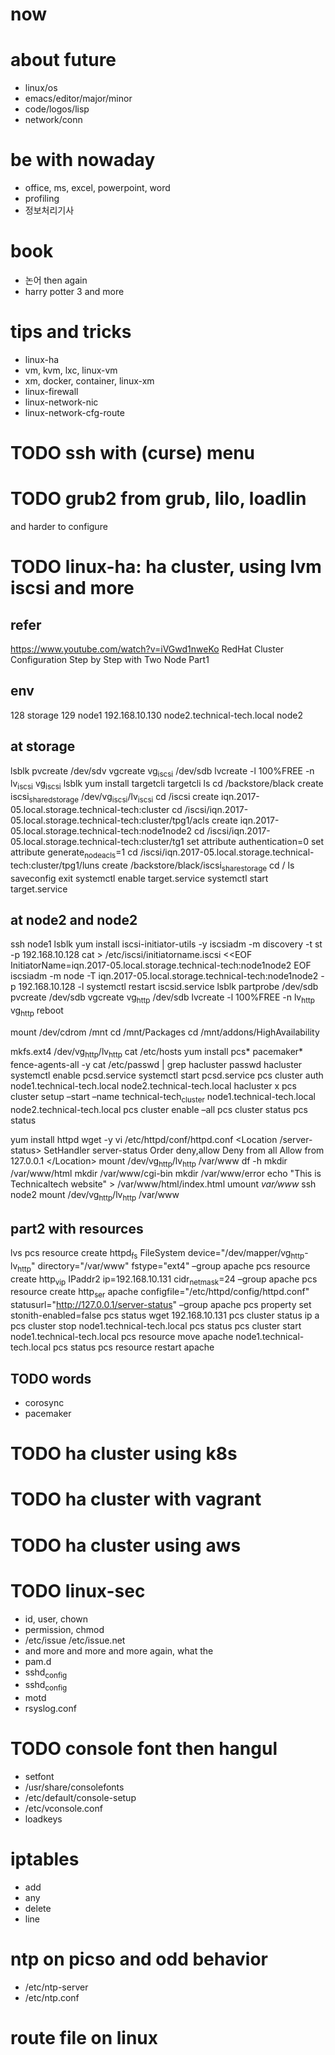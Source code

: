 * now
* about future

- linux/os
- emacs/editor/major/minor
- code/logos/lisp
- network/conn

* be with nowaday

- office, ms, excel, powerpoint, word
- profiling
- 정보처리기사 

* book

- 논어 then again
- harry potter 3 and more

* tips and tricks

- linux-ha
- vm, kvm, lxc, linux-vm
- xm, docker, container, linux-xm
- linux-firewall
- linux-network-nic
- linux-network-cfg-route
* TODO ssh with (curse) menu
* TODO grub2 from grub, lilo, loadlin

and harder to configure

* TODO linux-ha: ha cluster, using lvm iscsi and more
  
** refer

https://www.youtube.com/watch?v=iVGwd1nweKo
RedHat Cluster Configuration Step by Step with Two Node Part1

** env

128 storage
129 node1
192.168.10.130 node2.technical-tech.local node2

** at storage

lsblk
pvcreate /dev/sdv
vgcreate vg_iscsi /dev/sdb
lvcreate -l 100%FREE -n lv_iscsi vg_iscsi
lsblk
yum install targetcli
targetcli
ls
cd /backstore/black
create iscsi_shared_storage /dev/vg_iscsi/lv_iscsi
cd /iscsi
create iqn.2017-05.local.storage.technical-tech:cluster
cd /iscsi/iqn.2017-05.local.storage.technical-tech:cluster/tpg1/acls
create iqn.2017-05.local.storage.technical-tech:node1node2
cd /iscsi/iqn.2017-05.local.storage.technical-tech:cluster/tg1
set attribute authentication=0
set attribute generate_node_acls=1
cd /iscsi/iqn.2017-05.local.storage.technical-tech:cluster/tpg1/luns
create /backstore/black/iscsi_share_storage
cd /
ls
saveconfig
exit
systemctl enable target.service
systemctl start target.service

** at node2 and node2

ssh node1
lsblk
yum install iscsi-initiator-utils -y
iscsiadm -m discovery -t st -p 192.168.10.128
cat > /etc/iscsi/initiatorname.iscsi <<EOF
InitiatorName=iqn.2017-05.local.storage.technical-tech:node1node2
EOF
iscsiadm -m node -T iqn.2017-05.local.storage.technical-tech:node1node2 -p 192.168.10.128 -l
systemctl restart iscsid.service 
lsblk
partprobe /dev/sdb
pvcreate /dev/sdb
vgcreate vg_http /dev/sdb
lvcreate -l 100%FREE -n lv_http vg_http
reboot

mount /dev/cdrom /mnt
cd /mnt/Packages
cd /mnt/addons/HighAvailability

mkfs.ext4 /dev/vg_http/lv_http
cat /etc/hosts
yum install pcs* pacemaker* fence-agents-all -y
cat /etc/passwd | grep hacluster
passwd hacluster
systemctl enable pcsd.service
systemctl start pcsd.service
pcs cluster auth node1.technical-tech.local node2.technical-tech.local
hacluster
x
pcs cluster setup --start --name technical-tech_cluster node1.technical-tech.local node2.technical-tech.local
pcs cluster enable --all
pcs cluster status
pcs status

yum install httpd wget -y
vi /etc/httpd/conf/httpd.conf
<Location /server-status>
SetHandler server-status
Order deny,allow
Deny from all
Allow from 127.0.0.1
</Location>
mount /dev/vg_http/lv_http /var/www
df -h
mkdir /var/www/html
mkdir /var/www/cgi-bin
mkdir /var/www/error
echo "This is Technicaltech website" > /var/www/html/index.html
umount /var/www/
ssh node2
mount /dev/vg_http/lv_http /var/www

** part2 with resources

lvs
pcs resource create httpd_fs FileSystem device="/dev/mapper/vg_http-lv_http" directory="/var/www" fstype="ext4" --group apache
pcs resource create http_vip IPaddr2 ip=192.168.10.131 cidr_netmask=24 --group apache
pcs resource create http_ser apache configfile="/etc/httpd/config/httpd.conf" statusurl="http://127.0.0.1/server-status" --group apache
pcs property set stonith-enabled=false
pcs status
wget 192.168.10.131
pcs cluster status
ip a
pcs cluster stop node1.technical-tech.local
pcs status
pcs cluster start node1.technical-tech.local
pcs resource move apache node1.technical-tech.local 
pcs status
pcs resource restart apache

** TODO words

- corosync
- pacemaker

* TODO ha cluster using k8s
* TODO ha cluster with vagrant
* TODO ha cluster using aws
* TODO linux-sec

- id, user, chown
- permission, chmod
- /etc/issue /etc/issue.net
- and more and more and more again, what the
- pam.d
- sshd_config
- sshd_config
- motd
- rsyslog.conf

* TODO console font then hangul

- setfont
- /usr/share/consolefonts
- /etc/default/console-setup
- /etc/vconsole.conf
- loadkeys

* iptables

- add
- any
- delete
- line

* ntp on picso and odd behavior

- /etc/ntp-server
- /etc/ntp.conf

* route file on linux
